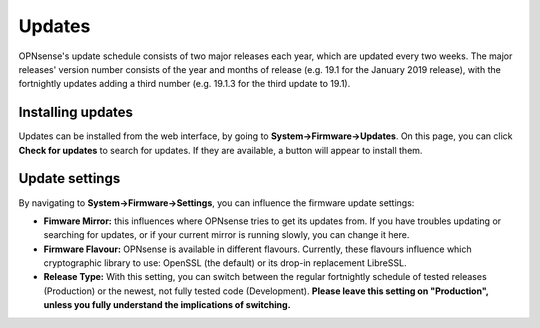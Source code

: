 =======
Updates
=======

OPNsense's update schedule consists of two major releases each year, which are updated every two weeks. The major
releases' version number consists of the year and months of release (e.g. 19.1 for the January 2019 release), with
the fortnightly updates adding a third number (e.g. 19.1.3 for the third update to 19.1).

------------------
Installing updates
------------------

Updates can be installed from the web interface, by going to **System->Firmware->Updates**. On this page, you can click
**Check for updates** to search for updates. If they are available, a button will appear to install them.

---------------
Update settings
---------------

By navigating to **System->Firmware->Settings**, you can influence the firmware update settings:

* **Fimware Mirror:** this influences where OPNsense tries to get its updates from. If you have troubles updating or searching for updates, or if your current mirror is running slowly, you can change it here.
* **Firmware Flavour:** OPNsense is available in different flavours. Currently, these flavours influence which cryptographic library to use: OpenSSL (the default) or its drop-in replacement LibreSSL.
* **Release Type:** With this setting, you can switch between the regular fortnightly schedule of tested releases (Production) or the newest, not fully tested code (Development). **Please leave this setting on "Production", unless you fully understand the implications of switching.**

